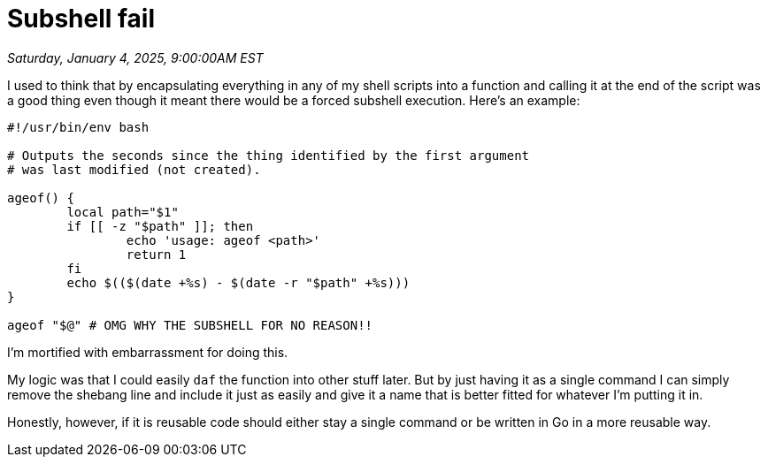 = Subshell fail

_Saturday, January 4, 2025, 9:00:00AM EST_

I used to think that by encapsulating everything in any of my shell scripts into a function and calling it at the end of the script was a good thing even though it meant there would be a forced subshell execution. Here's an example:

[source,bash]
----
#!/usr/bin/env bash

# Outputs the seconds since the thing identified by the first argument
# was last modified (not created).

ageof() {
	local path="$1"
	if [[ -z "$path" ]]; then
		echo 'usage: ageof <path>'
		return 1
	fi
	echo $(($(date +%s) - $(date -r "$path" +%s)))
}

ageof "$@" # OMG WHY THE SUBSHELL FOR NO REASON!!
----

I'm mortified with embarrassment for doing this.

My logic was that I could easily `daf` the function into other stuff later. But by just having it as a single command I can simply remove the shebang line and include it just as easily and give it a name that is better fitted for whatever I'm putting it in.

Honestly, however, if it is reusable code should either stay a single command or be written in Go in a more reusable way.
